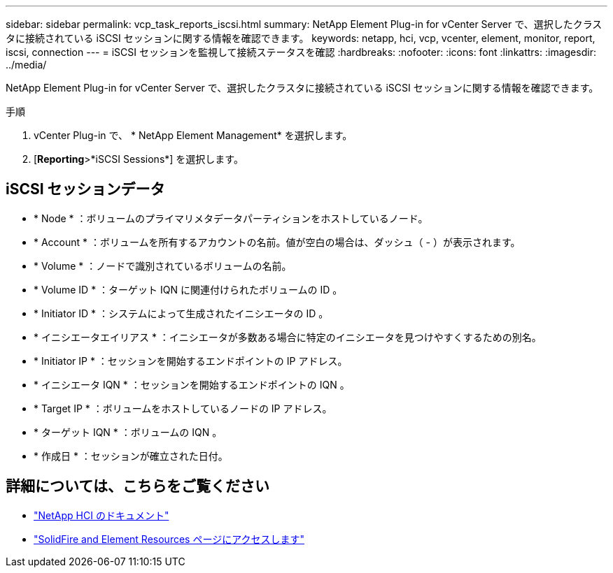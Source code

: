 ---
sidebar: sidebar 
permalink: vcp_task_reports_iscsi.html 
summary: NetApp Element Plug-in for vCenter Server で、選択したクラスタに接続されている iSCSI セッションに関する情報を確認できます。 
keywords: netapp, hci, vcp, vcenter, element, monitor, report, iscsi, connection 
---
= iSCSI セッションを監視して接続ステータスを確認
:hardbreaks:
:nofooter: 
:icons: font
:linkattrs: 
:imagesdir: ../media/


[role="lead"]
NetApp Element Plug-in for vCenter Server で、選択したクラスタに接続されている iSCSI セッションに関する情報を確認できます。

.手順
. vCenter Plug-in で、 * NetApp Element Management* を選択します。
. [*Reporting*>*iSCSI Sessions*] を選択します。




== iSCSI セッションデータ

* * Node * ：ボリュームのプライマリメタデータパーティションをホストしているノード。
* * Account * ：ボリュームを所有するアカウントの名前。値が空白の場合は、ダッシュ（ - ）が表示されます。
* * Volume * ：ノードで識別されているボリュームの名前。
* * Volume ID * ：ターゲット IQN に関連付けられたボリュームの ID 。
* * Initiator ID * ：システムによって生成されたイニシエータの ID 。
* * イニシエータエイリアス * ：イニシエータが多数ある場合に特定のイニシエータを見つけやすくするための別名。
* * Initiator IP * ：セッションを開始するエンドポイントの IP アドレス。
* * イニシエータ IQN * ：セッションを開始するエンドポイントの IQN 。
* * Target IP * ：ボリュームをホストしているノードの IP アドレス。
* * ターゲット IQN * ：ボリュームの IQN 。
* * 作成日 * ：セッションが確立された日付。


[discrete]
== 詳細については、こちらをご覧ください

* https://docs.netapp.com/us-en/hci/index.html["NetApp HCI のドキュメント"^]
* https://www.netapp.com/data-storage/solidfire/documentation["SolidFire and Element Resources ページにアクセスします"^]

